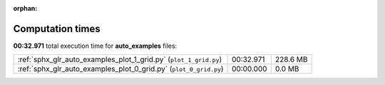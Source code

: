
:orphan:

.. _sphx_glr_auto_examples_sg_execution_times:

Computation times
=================
**00:32.971** total execution time for **auto_examples** files:

+-------------------------------------------------------------------+-----------+----------+
| :ref:`sphx_glr_auto_examples_plot_1_grid.py` (``plot_1_grid.py``) | 00:32.971 | 228.6 MB |
+-------------------------------------------------------------------+-----------+----------+
| :ref:`sphx_glr_auto_examples_plot_0_grid.py` (``plot_0_grid.py``) | 00:00.000 | 0.0 MB   |
+-------------------------------------------------------------------+-----------+----------+
